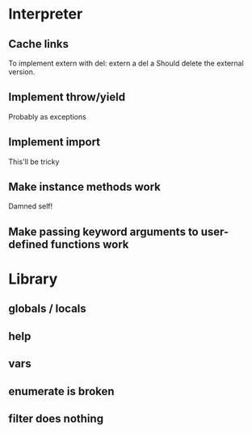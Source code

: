 
* Interpreter
** Cache links
   To implement extern with del:
   extern a
   del a
   Should delete the external version.
** Implement throw/yield
   Probably as exceptions
** Implement import
   This'll be tricky
** Make instance methods work
   Damned self!
** Make passing keyword arguments to user-defined functions work
* Library
** globals / locals
** help
** vars
** enumerate is broken
** filter does nothing
